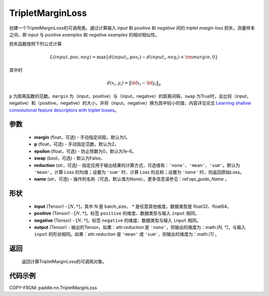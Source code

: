 .. _cn_api_paddle_nn_TripletMarginLoss:

TripletMarginLoss
-------------------------------

.. py:class:: paddle.nn.TripletMarginLoss(margin: float = 1.0, p: float = 2., epsilon: float = 1e-6, swap: bool = False,reduction: str = 'mean', name:str=None)

创建一个TripletMarginLoss的可调用类。通过计算输入 `input` 和 `positive` 和 `negative` 间的 `triplet margin loss` 损失，测量样本之间，即 `input` 与 `positive examples` 和 `negative examples` 的相对相似性。

损失函数按照下列公式计算

.. math::
    L(input, pos, neg) = \max \{d(input_i, pos_i) - d(input_i, neg_i) + {\rm margin}, 0\}


其中的

.. math::
    d(x_i, y_i) = \left\lVert {\bf x}_i - {\bf y}_i \right\rVert_p


``p`` 为距离函数的范数。``margin`` 为（input，positive）与（input，negative）的距离间隔，``swap`` 为True时，会比较（input，negative）和（positive，negative）的大小，并将（input，negative）换为其中较小的值，内容详见论文 `Learning shallow convolutional feature descriptors with triplet losses <http://www.bmva.org/bmvc/2016/papers/paper119/paper119.pdf>`_。

参数
:::::::::
    - **margin** (float，可选) - 手动指定间距，默认为1。
    - **p** (float，可选) - 手动指定范数，默认为2。
    - **epsilon** (float，可选) - 防止除数为0，默认为1e-6。
    - **swap** (bool，可选) - 默认为False。
    - **reduction** (str，可选) - 指定应用于输出结果的计算方式，可选值有：``'none'``、``'mean'``、``'sum'``。默认为 ``'mean'``，计算 Loss 的均值；设置为 ``'sum'`` 时，计算 Loss 的总和；设置为 ``'none'`` 时，则返回原始Loss。
    - **name** (str，可选) - 操作的名称（可选，默认值为None）。更多信息请参见：ref:`api_guide_Name` 。

形状
:::::::::
    - **input** (Tensor) - :math:`[N, *]`，其中 N 是 batch_size， `*` 是任意其他维度。数据类型是 float32、float64。
    - **positive** (Tensor) - :math:`[N, *]`，标签 ``positive`` 的维度、数据类型与输入 ``input`` 相同。
    - **negative** (Tensor) - :math:`[N, *]`，标签 ``negative`` 的维度、数据类型与输入 ``input`` 相同。
    - **output** (Tensor) - 输出的Tensor。如果：attr:`reduction` 是 ``'none'``，则输出的维度为：math:`[N, *]`，与输入 ``input`` 的形状相同。如果：attr:`reduction` 是 ``'mean'`` 或 ``'sum'``，则输出的维度为：math:`[1]` 。

返回
:::::::::
   返回计算TripletMarginLoss的可调用对象。

代码示例
:::::::::
COPY-FROM: paddle.nn.TripletMarginLoss

